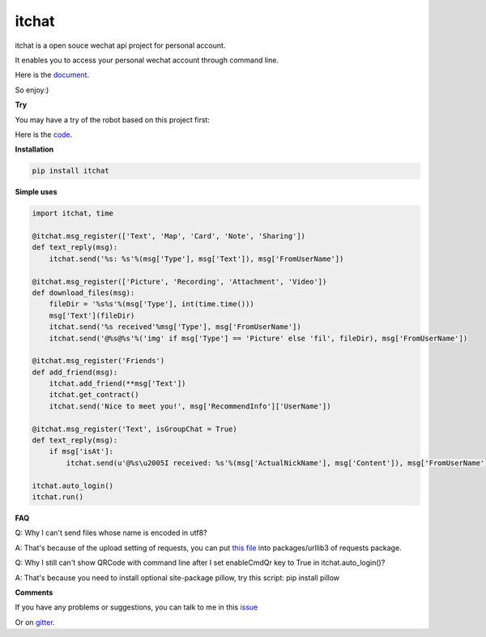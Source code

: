 itchat
======

itchat is a open souce wechat api project for personal account.

It enables you to access your personal wechat account through command line.

Here is the `document <https://itchat.readthedocs.org/zh/latest/>`__.

So enjoy:)

**Try**

You may have a try of the robot based on this project first:

|QRCodeOfRobot|

Here is the `code <https://github.com/littlecodersh/ItChat/tree/robot>`__.

**Installation**

.. code:: bash

    pip install itchat

**Simple uses**

.. code:: python
    
    import itchat, time

    @itchat.msg_register(['Text', 'Map', 'Card', 'Note', 'Sharing'])
    def text_reply(msg):
        itchat.send('%s: %s'%(msg['Type'], msg['Text']), msg['FromUserName'])

    @itchat.msg_register(['Picture', 'Recording', 'Attachment', 'Video'])
    def download_files(msg):
        fileDir = '%s%s'%(msg['Type'], int(time.time()))
        msg['Text'](fileDir)
        itchat.send('%s received'%msg['Type'], msg['FromUserName'])
        itchat.send('@%s@%s'%('img' if msg['Type'] == 'Picture' else 'fil', fileDir), msg['FromUserName'])

    @itchat.msg_register('Friends')
    def add_friend(msg):
        itchat.add_friend(**msg['Text'])
        itchat.get_contract()
        itchat.send('Nice to meet you!', msg['RecommendInfo']['UserName'])

    @itchat.msg_register('Text', isGroupChat = True)
    def text_reply(msg):
        if msg['isAt']:
            itchat.send(u'@%s\u2005I received: %s'%(msg['ActualNickName'], msg['Content']), msg['FromUserName'])

    itchat.auto_login()
    itchat.run()

**FAQ**

Q: Why I can't send files whose name is encoded in utf8?

A: That's because of the upload setting of requests, you can put `this file <https://github.com/littlecodersh/ItChat/blob/robot/plugin/config/fields.py>`__ 
into packages/urllib3 of requests package.

Q: Why I still can't show QRCode with command line after I set enableCmdQr key to True in itchat.auto_login()?

A: That's because you need to install optional site-package pillow, try this script: pip install pillow

**Comments**

If you have any problems or suggestions, you can talk to me in this `issue <https://github.com/littlecodersh/ItChat/issues/1>`__

Or on `gitter <https://badges.gitter.im/littlecodersh/ItChat.svg>`__.

.. |QRCodeOfRobot| image:: http://7xrip4.com1.z0.glb.clouddn.com/ItChat%2FQRCode2.jpg?imageView/2/w/200/
